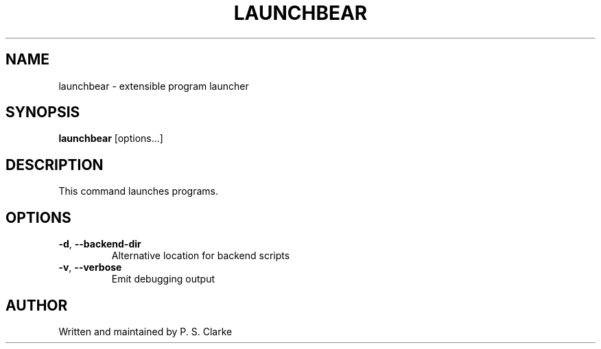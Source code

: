.TH LAUNCHBEAR 1 "2018-2025" launchbear "User Commands"
.SH NAME
launchbear - extensible program launcher
.SH SYNOPSIS
.B launchbear
[options...]
.SH DESCRIPTION
This command launches programs.
.SH OPTIONS
.TP
.BR \-d ", " \-\-backend-dir
Alternative location for backend scripts
.TP
.BR \-v ", " \-\-verbose
Emit debugging output
.SH AUTHOR
Written and maintained by P. S. Clarke
